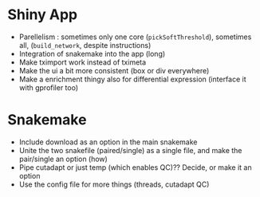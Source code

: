 * Shiny App
- Parellelism : sometimes only one core (=pickSoftThreshold=), sometimes all, (=build_network=, despite instructions)
- Integration of snakemake into the app (long)
- Make tximport work instead of tximeta
- Make the ui a bit more consistent (box or div everywhere)
- Make a enrichment thingy also for differential expression (interface it with gprofiler too)


* Snakemake
- Include download as an option in the main snakemake
- Unite the two snakefile (paired/single) as a single file, and make the pair/single an option (how)
- Pipe cutadapt or just temp (which enables QC)?? Decide, or make it an option
- Use the config file for more things (threads, cutadapt QC)
